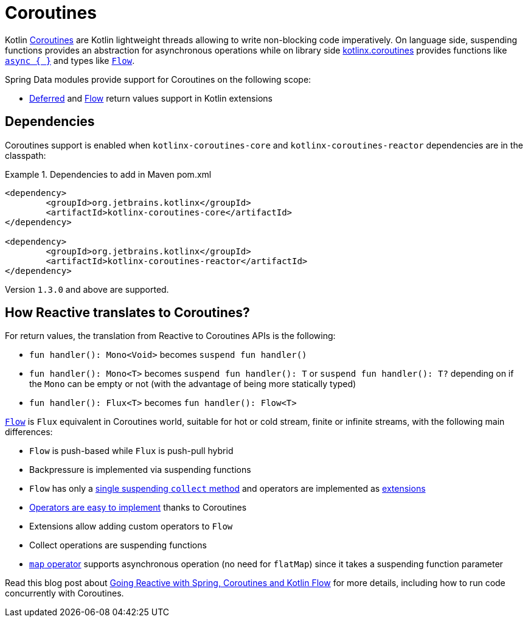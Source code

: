 [[kotlin.coroutines]]
= Coroutines

Kotlin https://kotlinlang.org/docs/reference/coroutines-overview.html[Coroutines] are Kotlin lightweight threads allowing to write non-blocking code imperatively.
On language side, suspending functions provides an abstraction for asynchronous operations while on library side https://github.com/Kotlin/kotlinx.coroutines[kotlinx.coroutines] provides functions like https://kotlin.github.io/kotlinx.coroutines/kotlinx-coroutines-core/kotlinx.coroutines/async.html[`async { }`] and types like https://kotlin.github.io/kotlinx.coroutines/kotlinx-coroutines-core/kotlinx.coroutines.flow/-flow/index.html[`Flow`].

Spring Data modules provide support for Coroutines on the following scope:

* https://kotlin.github.io/kotlinx.coroutines/kotlinx-coroutines-core/kotlinx.coroutines/-deferred/index.html[Deferred] and https://kotlin.github.io/kotlinx.coroutines/kotlinx-coroutines-core/kotlinx.coroutines.flow/-flow/index.html[Flow] return values support in Kotlin extensions

[[kotlin.coroutines.dependencies]]
== Dependencies

Coroutines support is enabled when `kotlinx-coroutines-core` and `kotlinx-coroutines-reactor` dependencies are in the classpath:

.Dependencies to add in Maven pom.xml
====
[source,xml]
----
<dependency>
	<groupId>org.jetbrains.kotlinx</groupId>
	<artifactId>kotlinx-coroutines-core</artifactId>
</dependency>

<dependency>
	<groupId>org.jetbrains.kotlinx</groupId>
	<artifactId>kotlinx-coroutines-reactor</artifactId>
</dependency>
----
====

Version `1.3.0` and above are supported.

[[kotlin.coroutines.reactive]]
== How Reactive translates to Coroutines?

For return values, the translation from Reactive to Coroutines APIs is the following:

* `fun handler(): Mono<Void>` becomes `suspend fun handler()`
* `fun handler(): Mono<T>` becomes `suspend fun handler(): T` or `suspend fun handler(): T?` depending on if the `Mono` can be empty or not (with the advantage of being more statically typed)
* `fun handler(): Flux<T>` becomes `fun handler(): Flow<T>`

https://kotlin.github.io/kotlinx.coroutines/kotlinx-coroutines-core/kotlinx.coroutines.flow/-flow/index.html[`Flow`] is `Flux` equivalent in Coroutines world, suitable for hot or cold stream, finite or infinite streams, with the following main differences:

* `Flow` is push-based while `Flux` is push-pull hybrid
* Backpressure is implemented via suspending functions
* `Flow` has only a https://kotlin.github.io/kotlinx.coroutines/kotlinx-coroutines-core/kotlinx.coroutines.flow/-flow/collect.html[single suspending `collect` method] and operators are implemented as https://kotlinlang.org/docs/reference/extensions.html[extensions]
* https://github.com/Kotlin/kotlinx.coroutines/tree/master/kotlinx-coroutines-core/common/src/flow/operators[Operators are easy to implement] thanks to Coroutines
* Extensions allow adding custom operators to `Flow`
* Collect operations are suspending functions
* https://kotlin.github.io/kotlinx.coroutines/kotlinx-coroutines-core/kotlinx.coroutines.flow/map.html[`map` operator] supports asynchronous operation (no need for `flatMap`) since it takes a suspending function parameter

Read this blog post about https://spring.io/blog/2019/04/12/going-reactive-with-spring-coroutines-and-kotlin-flow[Going Reactive with Spring, Coroutines and Kotlin Flow] for more details, including how to run code concurrently with Coroutines.
